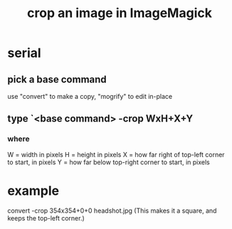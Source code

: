:PROPERTIES:
:ID:       514ef602-a034-4bfb-b9dc-f09de9adb639
:END:
#+title: crop an image in ImageMagick
* serial
** pick a base command
   use "convert" to make a copy, "mogrify" to edit in-place
** type `<base command> -crop WxH+X+Y
*** where
    W = width in pixels
    H = height in pixels
    X = how far right of top-left corner to start, in pixels
    Y = how far below top-right corner to start, in pixels
* example
  convert -crop 354x354+0+0 headshot.jpg
  (This makes it a square, and keeps the top-left corner.)
